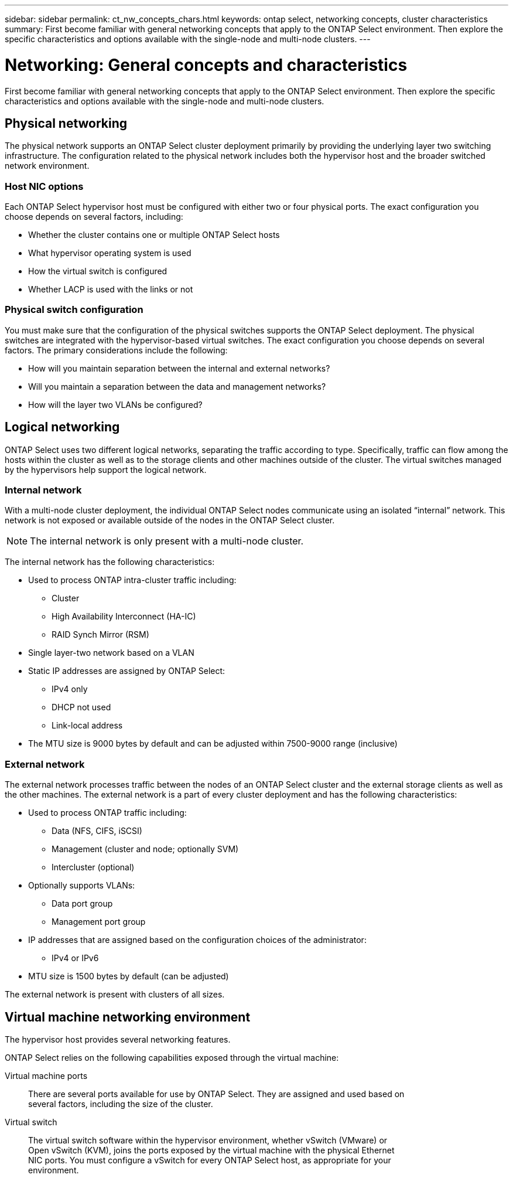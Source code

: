 ---
sidebar: sidebar
permalink: ct_nw_concepts_chars.html
keywords: ontap select, networking concepts, cluster characteristics
summary: First become familiar with general networking concepts that apply to the ONTAP Select environment. Then explore the specific characteristics and options available with the single-node and multi-node clusters.
---

= Networking: General concepts and characteristics
:hardbreaks:
:nofooter:
:icons: font
:linkattrs:
:imagesdir: ./media/

[.lead]
First become familiar with general networking concepts that apply to the ONTAP Select environment. Then explore the specific characteristics and options available with the single-node and multi-node clusters.

== Physical networking

The physical network supports an ONTAP Select cluster deployment primarily by providing the underlying layer two switching infrastructure. The configuration related to the physical network includes both the hypervisor host and the broader switched network environment.

=== Host NIC options

Each ONTAP Select hypervisor host must be configured with either two or four physical ports. The exact configuration you choose depends on several factors, including:

* Whether the cluster contains one or multiple ONTAP Select hosts
* What hypervisor operating system is used
* How the virtual switch is configured
* Whether LACP is used with the links or not

=== Physical switch configuration

You must make sure that the configuration of the physical switches supports the ONTAP Select deployment. The physical switches are integrated with the hypervisor-based virtual switches. The exact configuration you choose depends on several factors. The primary considerations include the following:

* How will you maintain separation between the internal and external networks?
* Will you maintain a separation between the data and management networks?
* How will the layer two VLANs be configured?

== Logical networking

ONTAP Select uses two different logical networks, separating the traffic according to type. Specifically, traffic can flow among the hosts within the cluster as well as to the storage clients and other machines outside of the cluster. The virtual switches managed by the hypervisors help support the logical network.

=== Internal network

With a multi-node cluster deployment, the individual ONTAP Select nodes communicate using an isolated “internal” network. This network is not exposed or available outside of the nodes in the ONTAP Select cluster.

[NOTE]
The internal network is only present with a multi-node cluster.

The internal network has the following characteristics:

* Used to process ONTAP intra-cluster traffic including:
** Cluster
** High Availability Interconnect (HA-IC)
** RAID Synch Mirror (RSM)
* Single layer-two network based on a VLAN
* Static IP addresses are assigned by ONTAP Select:
** IPv4 only
** DHCP not used
** Link-local address
* The MTU size is 9000 bytes by default and can be adjusted within 7500-9000 range (inclusive)

=== External network

The external network processes traffic between the nodes of an ONTAP Select cluster and the external storage clients as well as the other machines. The external network is a part of every cluster deployment and has the following characteristics:

* Used to process ONTAP traffic including:
** Data (NFS, CIFS, iSCSI)
** Management (cluster and node; optionally SVM)
** Intercluster (optional)
* Optionally supports VLANs:
** Data port group
** Management port group
* IP addresses that are assigned based on the configuration choices of the administrator:
** IPv4 or IPv6
* MTU size is 1500 bytes by default (can be adjusted)

The external network is present with clusters of all sizes.

== Virtual machine networking environment

The hypervisor host provides several networking features.

ONTAP Select relies on the following capabilities exposed through the virtual machine:

Virtual machine ports::
There are several ports available for use by ONTAP Select. They are assigned and used based on
several factors, including the size of the cluster.

Virtual switch::
The virtual switch software within the hypervisor environment, whether vSwitch (VMware) or
Open vSwitch (KVM), joins the ports exposed by the virtual machine with the physical Ethernet
NIC ports. You must configure a vSwitch for every ONTAP Select host, as appropriate for your
environment.

